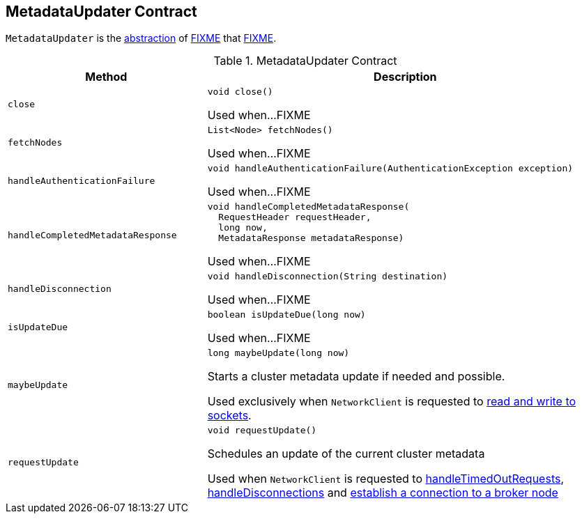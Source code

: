 == [[MetadataUpdater]] MetadataUpdater Contract

`MetadataUpdater` is the <<contract, abstraction>> of <<implementations, FIXME>> that <<FIXME, FIXME>>.

[[contract]]
.MetadataUpdater Contract
[cols="1m,2",options="header",width="100%"]
|===
| Method
| Description

| close
a| [[close]]

[source, java]
----
void close()
----

Used when...FIXME

| fetchNodes
a| [[fetchNodes]]

[source, java]
----
List<Node> fetchNodes()
----

Used when...FIXME

| handleAuthenticationFailure
a| [[handleAuthenticationFailure]]

[source, java]
----
void handleAuthenticationFailure(AuthenticationException exception)
----

Used when...FIXME

| handleCompletedMetadataResponse
a| [[handleCompletedMetadataResponse]]

[source, java]
----
void handleCompletedMetadataResponse(
  RequestHeader requestHeader,
  long now,
  MetadataResponse metadataResponse)
----

Used when...FIXME

| handleDisconnection
a| [[handleDisconnection]]

[source, java]
----
void handleDisconnection(String destination)
----

Used when...FIXME

| isUpdateDue
a| [[isUpdateDue]]

[source, java]
----
boolean isUpdateDue(long now)
----

Used when...FIXME

| maybeUpdate
a| [[maybeUpdate]]

[source, java]
----
long maybeUpdate(long now)
----

Starts a cluster metadata update if needed and possible.

Used exclusively when `NetworkClient` is requested to <<kafka-clients-NetworkClient.adoc#poll, read and write to sockets>>.

| requestUpdate
a| [[requestUpdate]]

[source, java]
----
void requestUpdate()
----

Schedules an update of the current cluster metadata

Used when `NetworkClient` is requested to <<kafka-clients-NetworkClient.adoc#handleTimedOutRequests, handleTimedOutRequests>>, <<kafka-clients-NetworkClient.adoc#handleDisconnections, handleDisconnections>> and <<kafka-clients-NetworkClient.adoc#initiateConnect, establish a connection to a broker node>>
|===
